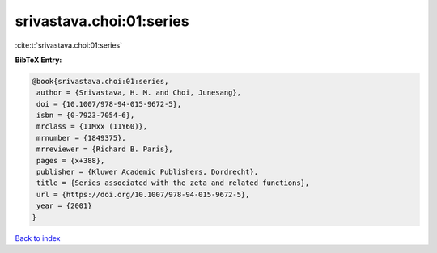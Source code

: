 srivastava.choi:01:series
=========================

:cite:t:`srivastava.choi:01:series`

**BibTeX Entry:**

.. code-block:: bibtex

   @book{srivastava.choi:01:series,
    author = {Srivastava, H. M. and Choi, Junesang},
    doi = {10.1007/978-94-015-9672-5},
    isbn = {0-7923-7054-6},
    mrclass = {11Mxx (11Y60)},
    mrnumber = {1849375},
    mrreviewer = {Richard B. Paris},
    pages = {x+388},
    publisher = {Kluwer Academic Publishers, Dordrecht},
    title = {Series associated with the zeta and related functions},
    url = {https://doi.org/10.1007/978-94-015-9672-5},
    year = {2001}
   }

`Back to index <../By-Cite-Keys.rst>`_
